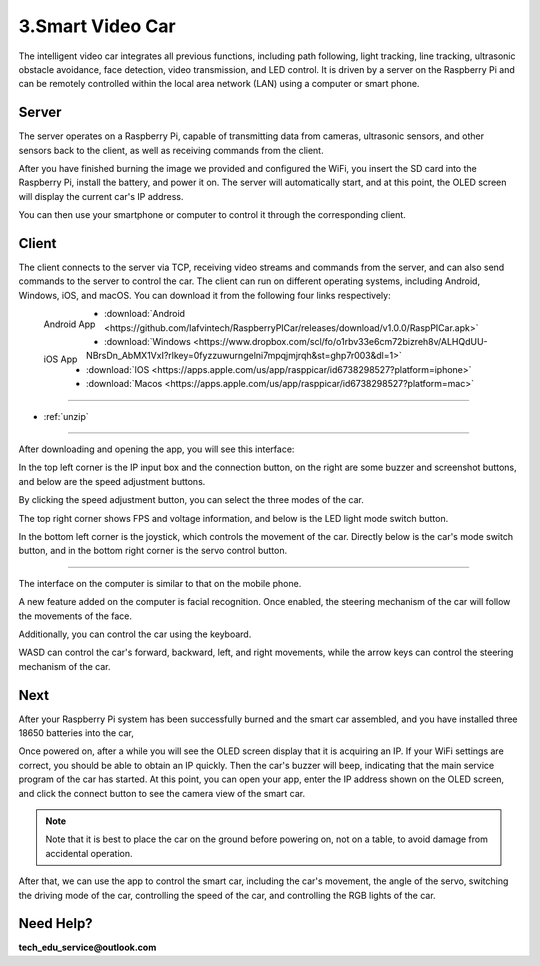 3.Smart Video Car
=================
The intelligent video car integrates all previous functions, including path following, 
light tracking, line tracking, ultrasonic obstacle avoidance, face detection, video 
transmission, and LED control.
It is driven by a server on the Raspberry Pi and can be remotely controlled within 
the local area network (LAN) using a computer or smart phone.

Server
------
The server operates on a Raspberry Pi, capable of transmitting data from cameras, 
ultrasonic sensors, and other sensors back to the client, as well as receiving 
commands from the client.

After you have finished burning the image we provided and configured the WiFi, you 
insert the SD card into the Raspberry Pi, install the battery, and power it on. The 
server will automatically start, and at this point, the OLED screen will display the 
current car's IP address.

You can then use your smartphone or computer to control it through the corresponding 
client.

Client
--------
The client connects to the server via TCP, receiving video streams and commands 
from the server, and can also send commands to the server to control the car. 
The client can run on different operating systems, including Android, Windows, 
iOS, and macOS. You can download it from the following four links respectively:

.. figure:: img/Android_app.png
   :align: left
   :name: android-app

   Android App

.. figure:: img/IOS_app.png
   :align: left
   :name: ios-app

   iOS App

.. image:: ./img/6/IOS_ware.png

* :download:`Android <https://github.com/lafvintech/RaspberryPICar/releases/download/v1.0.0/RaspPICar.apk>`
* :download:`Windows <https://www.dropbox.com/scl/fo/o1rbv33e6cm72bizreh8v/ALHQdUU-NBrsDn_AbMX1VxI?rlkey=0fyzzuwurngelni7mpqjmjrqh&st=ghp7r003&dl=1>`
* :download:`IOS   <https://apps.apple.com/us/app/rasppicar/id6738298527?platform=iphone>`
* :download:`Macos <https://apps.apple.com/us/app/rasppicar/id6738298527?platform=mac>`

------------------------------------------------------------------------------------------------------------------------------------------------------------------------------------------------

* :ref:`unzip`

------------------------------------------------------------------------------------------------------------------------------------------------------------------------------------------------

After downloading and opening the app, you will see this interface:

.. image:: ./img/6/interface.png

In the top left corner is the IP input box and the connection button, on the right are some buzzer and screenshot buttons, and below are the speed adjustment buttons.

.. image:: ./img/6/interface1.png

By clicking the speed adjustment button, you can select the three modes of the car.

.. image:: ./img/6/interface2.png

The top right corner shows FPS and voltage information, and below is the LED light mode switch button.

.. image:: ./img/6/right_up.png

.. image:: ./img/6/interface3.png

In the bottom left corner is the joystick, which controls the movement of the car. Directly below is the car's mode switch button, and in the bottom right corner is the servo control button.

.. image:: ./img/6/bottom.png

----------------------------------------------------------------------------------------------------

The interface on the computer is similar to that on the mobile phone.

.. image:: ./img/1/app_win1.png

A new feature added on the computer is facial recognition. Once enabled, the steering mechanism of the car will follow the movements of the face.

Additionally, you can control the car using the keyboard.

WASD can control the car's forward, backward, left, and right movements, while the arrow keys can control the steering mechanism of the car.

Next
------
After your Raspberry Pi system has been successfully burned and the smart car 
assembled, and you have installed three 18650 batteries into the car,

Once powered on, after a while you will see the OLED screen display that it is 
acquiring an IP. If your WiFi settings are correct, you should be able to obtain 
an IP quickly. Then the car's buzzer will beep, indicating that the main service 
program of the car has started. At this point, you can open your app, enter the 
IP address shown on the OLED screen, and click the connect button to see the 
camera view of the smart car.

.. note:: 
    Note that it is best to place the car on the ground before powering on, not 
    on a table, to avoid damage from accidental operation.

After that, we can use the app to control the smart car, including the car's 
movement, the angle of the servo, switching the driving mode of the car, 
controlling the speed of the car, and controlling the RGB lights of the car.


Need Help?
------------------

**tech_edu_service@outlook.com**